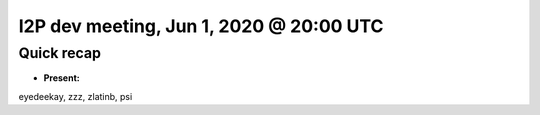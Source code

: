 I2P dev meeting, Jun 1, 2020 @ 20:00 UTC
========================================

Quick recap
-----------

* **Present:**

eyedeekay,
zzz,
zlatinb,
psi
